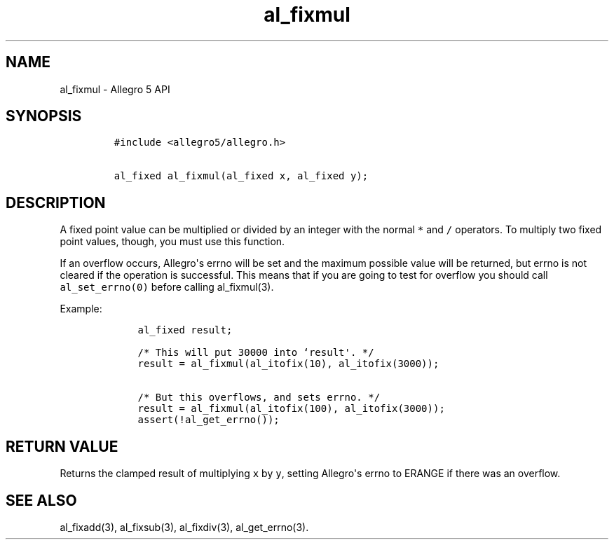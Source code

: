.TH al_fixmul 3 "" "Allegro reference manual"
.SH NAME
.PP
al_fixmul \- Allegro 5 API
.SH SYNOPSIS
.IP
.nf
\f[C]
#include\ <allegro5/allegro.h>

al_fixed\ al_fixmul(al_fixed\ x,\ al_fixed\ y);
\f[]
.fi
.SH DESCRIPTION
.PP
A fixed point value can be multiplied or divided by an integer with the
normal \f[C]*\f[] and \f[C]/\f[] operators.
To multiply two fixed point values, though, you must use this function.
.PP
If an overflow occurs, Allegro\[aq]s errno will be set and the maximum
possible value will be returned, but errno is not cleared if the
operation is successful.
This means that if you are going to test for overflow you should call
\f[C]al_set_errno(0)\f[] before calling al_fixmul(3).
.PP
Example:
.IP
.nf
\f[C]
\ \ \ \ al_fixed\ result;

\ \ \ \ /*\ This\ will\ put\ 30000\ into\ `result\[aq].\ */
\ \ \ \ result\ =\ al_fixmul(al_itofix(10),\ al_itofix(3000));

\ \ \ \ /*\ But\ this\ overflows,\ and\ sets\ errno.\ */
\ \ \ \ result\ =\ al_fixmul(al_itofix(100),\ al_itofix(3000));
\ \ \ \ assert(!al_get_errno());
\f[]
.fi
.SH RETURN VALUE
.PP
Returns the clamped result of multiplying \f[C]x\f[] by \f[C]y\f[],
setting Allegro\[aq]s errno to ERANGE if there was an overflow.
.SH SEE ALSO
.PP
al_fixadd(3), al_fixsub(3), al_fixdiv(3), al_get_errno(3).
